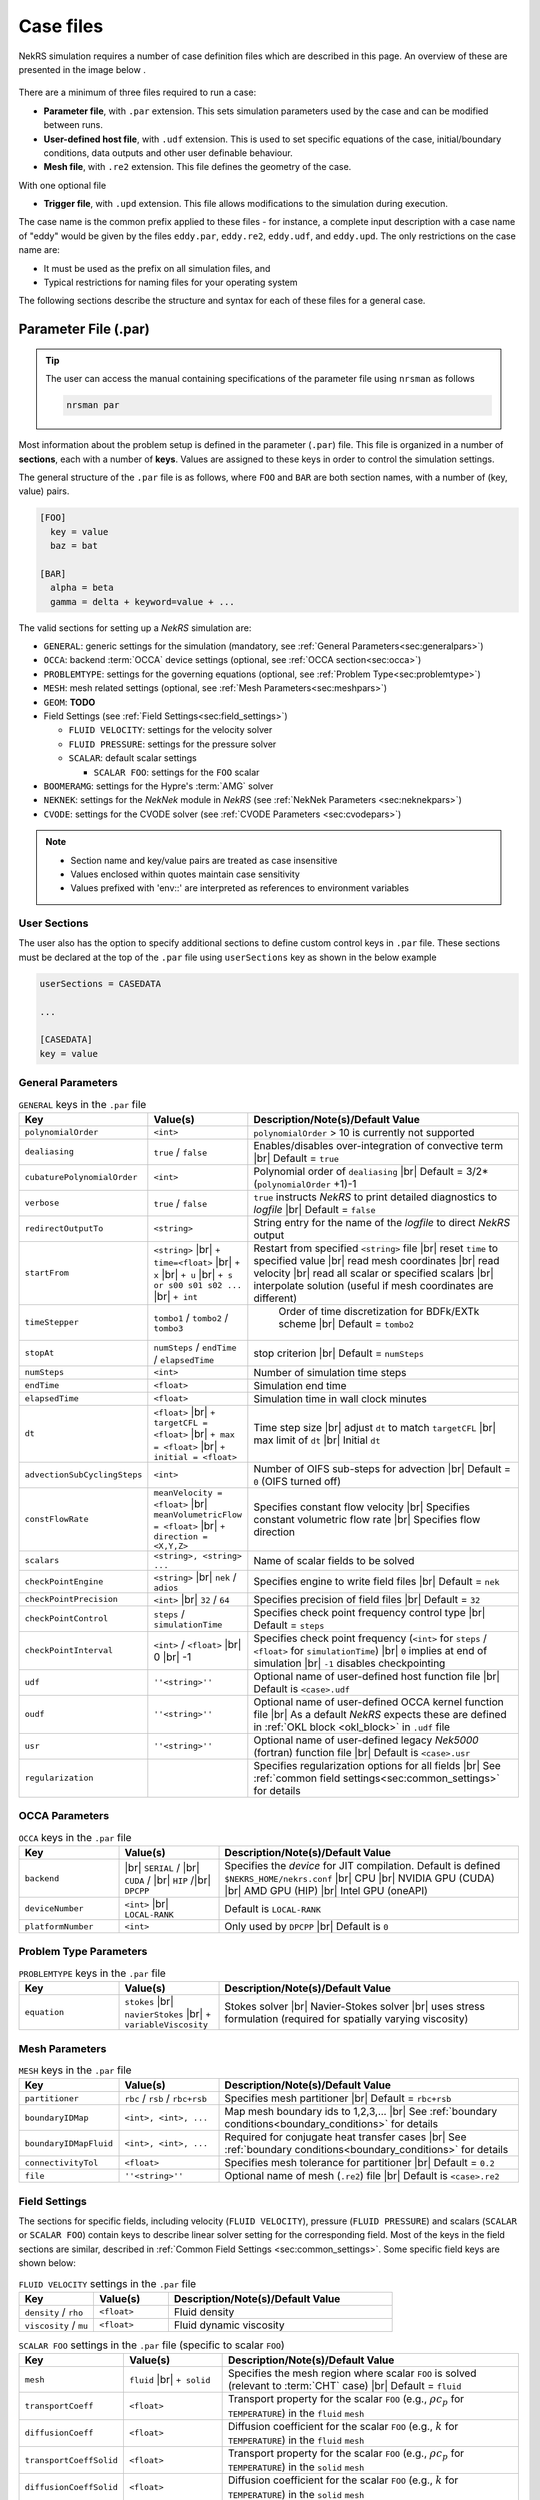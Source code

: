 .. _case:

Case files
==========

NekRS simulation requires a number of case definition files which are described in this page.
An overview of these are presented in the image below .

.. _fig:case_overview:

.. figure:: ../_static/img/overview.svg
   :align: center
   :figclass: align-center
   :alt: An overview of nekRS case files

There are a minimum of three files required to run a case:

* **Parameter file**, with ``.par`` extension. This sets simulation parameters used by the case and can be modified between runs.
* **User-defined host file**, with ``.udf`` extension. This is used to set specific equations of the case, initial/boundary conditions, data outputs and other user definable behaviour.
* **Mesh file**, with ``.re2`` extension. This file defines the geometry of the case.

With one optional file

* **Trigger file**, with ``.upd`` extension. This file allows modifications to the simulation during execution.

The case name is the common prefix applied to these files - for instance, a complete input description with a case name of "eddy" would be given by the files ``eddy.par``, ``eddy.re2``, ``eddy.udf``, and ``eddy.upd``.
The only restrictions on the case name are:

* It must be used as the prefix on all simulation files, and
* Typical restrictions for naming files for your operating system

The following sections describe the structure and syntax for each of these files for a general case.


.. _parameter_file:

Parameter File (.par)
---------------------

.. tip::

   The user can access the manual containing specifications of the parameter file using ``nrsman`` as follows

   .. code-block:: bash

      nrsman par

Most information about the problem setup is defined in the parameter (``.par``) file.
This file is organized in a number of **sections**, each with a number of **keys**.
Values are assigned to these keys in order to control the simulation settings.

The general structure of the ``.par`` file is as follows, where ``FOO`` and ``BAR`` are both section names, with a number of (key, value) pairs.

.. code-block:: ini

  [FOO]
    key = value
    baz = bat

  [BAR]
    alpha = beta
    gamma = delta + keyword=value + ... 

The valid sections for setting up a *NekRS* simulation are:

* ``GENERAL``: generic settings for the simulation (mandatory, see :ref:`General Parameters<sec:generalpars>`)
* ``OCCA``: backend :term:`OCCA` device settings (optional, see :ref:`OCCA section<sec:occa>`)
* ``PROBLEMTYPE``: settings for the governing equations (optional, see :ref:`Problem Type<sec:problemtype>`)
* ``MESH``: mesh related settings (optional, see :ref:`Mesh Parameters<sec:meshpars>`)
* ``GEOM``: **TODO**
* Field Settings (see :ref:`Field Settings<sec:field_settings>`)

  * ``FLUID VELOCITY``: settings for the velocity solver

  * ``FLUID PRESSURE``: settings for the pressure solver 

  * ``SCALAR``: default scalar settings

    * ``SCALAR FOO``: settings for the ``FOO`` scalar

* ``BOOMERAMG``: settings for the Hypre's :term:`AMG` solver
* ``NEKNEK``: settings for the *NekNek* module in *NekRS* (see :ref:`NekNek Parameters <sec:neknekpars>`)
* ``CVODE``: settings for the CVODE solver (see :ref:`CVODE Parameters <sec:cvodepars>`)
  
.. note::

  - Section name and key/value pairs are treated as case insensitive
  - Values enclosed within quotes maintain case sensitivity
  - Values prefixed with 'env::' are interpreted as references to environment variables

.. _sec:user_section:

User Sections
""""""""""""""""""

The user also has the option to specify additional sections to define custom control keys in ``.par`` file.
These sections must be declared at the top of the ``.par`` file using ``userSections`` key as shown in the below example


.. code-block:: ini

   userSections = CASEDATA

   ...

   [CASEDATA]
   key = value


.. _sec:generalpars:

General Parameters
""""""""""""""""""

.. _tab:generalparams:

.. csv-table:: ``GENERAL`` keys in the ``.par`` file
   :widths: 20,20,60
   :header: Key, Value(s), Description/Note(s)/Default Value

   ``polynomialOrder``,``<int>``, "``polynomialOrder`` > 10 is currently not supported"
   ``dealiasing``,``true`` / ``false``, "Enables/disables over-integration of convective term |br| Default = ``true``"
   ``cubaturePolynomialOrder``,``<int>``, "Polynomial order of ``dealiasing`` |br| Default = 3/2*(``polynomialOrder`` +1)-1"
   ``verbose``,``true`` / ``false``, "``true`` instructs *NekRS* to print detailed diagnostics to *logfile* |br| Default = ``false``"
   ``redirectOutputTo``,``<string>``,"String entry for the name of the *logfile* to direct *NekRS* output"
   ``startFrom``,"``<string>`` |br| ``+ time=<float>`` |br| ``+ x`` |br| ``+ u`` |br| ``+ s or s00 s01 s02 ...`` |br| ``+ int``", "Restart from specified ``<string>`` file |br| reset ``time`` to specified value |br| read mesh coordinates |br| read velocity |br| read all scalar or specified scalars |br| interpolate solution (useful if mesh coordinates are different)" 
   ``timeStepper``,``tombo1`` / ``tombo2`` / ``tombo3``," Order of time discretization for BDFk/EXTk scheme |br| Default = ``tombo2``"
   ``stopAt``,``numSteps`` / ``endTime`` / ``elapsedTime``, "stop criterion |br| Default = ``numSteps``"
   ``numSteps``,``<int>``, "Number of simulation time steps"
   ``endTime``,``<float>``,"Simulation end time"
   ``elapsedTime``,``<float>``,"Simulation time in wall clock minutes"
   ``dt``,``<float>`` |br| ``+ targetCFL = <float>`` |br| ``+ max = <float>`` |br| ``+ initial = <float>`` , "Time step size |br| adjust ``dt`` to match ``targetCFL`` |br| max limit of ``dt`` |br| Initial ``dt`` "
   ``advectionSubCyclingSteps``,``<int>``,"Number of OIFS sub-steps for advection |br| Default = ``0`` (OIFS turned off)"
   ``constFlowRate``,"``meanVelocity = <float>`` |br| ``meanVolumetricFlow = <float>`` |br| ``+ direction = <X,Y,Z>``","Specifies constant flow velocity |br| Specifies constant volumetric flow rate |br| Specifies flow direction" 
   ``scalars``,"``<string>, <string> ...``","Name of scalar fields to be solved"
   ``checkPointEngine``,``<string>`` |br| ``nek`` / ``adios``,"Specifies engine to write field files |br| Default = ``nek``"
   ``checkPointPrecision``,``<int>`` |br| ``32`` / ``64``,"Specifies precision of field files |br| Default = ``32``"
   ``checkPointControl``,``steps`` / ``simulationTime``,"Specifies check point frequency control type |br| Default = ``steps``"
   ``checkPointInterval``,``<int>`` / ``<float>`` |br| 0 |br| -1, "Specifies check point frequency (``<int>`` for ``steps`` / ``<float>`` for ``simulationTime``) |br| ``0`` implies at end of simulation |br| ``-1`` disables checkpointing" 
   ``udf``,"``''<string>''``","Optional name of user-defined host function file |br| Default is ``<case>.udf``"
   ``oudf``,"``''<string>''``","Optional name of user-defined OCCA kernel function file |br| As a default *NekRS* expects these are defined in :ref:`OKL block <okl_block>` in ``.udf`` file"
   ``usr``,"``''<string>''``","Optional name of user-defined legacy *Nek5000* (fortran) function file |br| Default is ``<case>.usr``"
   ``regularization``,"","Specifies regularization options for all fields |br| See :ref:`common field settings<sec:common_settings>` for details"

.. _sec:occa:

OCCA Parameters
""""""""""""""""
.. _tab:occaparams:

.. csv-table:: ``OCCA`` keys in the ``.par`` file
   :widths: 20,20,60
   :header: Key, Value(s), Description/Note(s)/Default Value

   ``backend``, |br| ``SERIAL`` / |br| ``CUDA`` / |br| ``HIP`` /|br| ``DPCPP``,"Specifies the *device* for JIT compilation. Default is defined ``$NEKRS_HOME/nekrs.conf`` |br| CPU |br| NVIDIA GPU (CUDA) |br| AMD GPU (HIP) |br| Intel GPU (oneAPI)"
   ``deviceNumber``,``<int>`` |br| ``LOCAL-RANK``,"Default is ``LOCAL-RANK``"
   ``platformNumber``,``<int>``, "Only used by ``DPCPP`` |br| Default is ``0``"

.. _sec:problemtype:

Problem Type Parameters
""""""""""""""""""""""""""
.. _tab:problemparams:

.. csv-table:: ``PROBLEMTYPE`` keys in the ``.par`` file
   :widths: 20,20,60
   :header: Key, Value(s), Description/Note(s)/Default Value

   ``equation``,``stokes`` |br| ``navierStokes`` |br| ``+ variableViscosity``, "Stokes solver |br| Navier-Stokes solver |br| uses stress formulation (required for spatially varying viscosity)"

.. _sec:meshpars:

Mesh Parameters
""""""""""""""""
.. _tab:meshparams:

.. csv-table:: ``MESH`` keys in the ``.par`` file
   :widths: 20,20,60
   :header: Key, Value(s), Description/Note(s)/Default Value

   ``partitioner``,``rbc`` / ``rsb`` / ``rbc+rsb``,"Specifies mesh partitioner |br| Default = ``rbc+rsb`` "
   ``boundaryIDMap``,"``<int>, <int>, ...``", "Map mesh boundary ids to 1,2,3,... |br| See :ref:`boundary conditions<boundary_conditions>` for details"
   ``boundaryIDMapFluid``,"``<int>, <int>, ...``", "Required for conjugate heat transfer cases |br| See :ref:`boundary conditions<boundary_conditions>` for details"
   ``connectivityTol``,"``<float>``","Specifies mesh tolerance for partitioner |br| Default = ``0.2``"
   ``file``,"``''<string>''``","Optional name of mesh (``.re2``) file |br| Default is ``<case>.re2``"


.. _sec:field_settings:

Field Settings
"""""""""""""""""""""

The sections for specific fields, including velocity (``FLUID VELOCITY``), pressure (``FLUID PRESSURE``) and scalars (``SCALAR`` or ``SCALAR FOO``) contain keys to describe linear solver setting for the corresponding field.
Most of the keys in the field sections are similar, described in :ref:`Common Field Settings <sec:common_settings>`.
Some specific field keys are shown below:

.. _tab:velocityparams:

.. csv-table:: ``FLUID VELOCITY`` settings in the ``.par`` file
   :widths: 20,20,60
   :header: Key, Value(s), Description/Note(s)/Default Value
  
   ``density`` / ``rho``,``<float>``, "Fluid density"
   ``viscosity`` / ``mu``,``<float>``, "Fluid dynamic viscosity"


.. _tab:scalarparams:

.. csv-table:: ``SCALAR FOO`` settings in the ``.par`` file (specific to scalar ``FOO``)
   :widths: 20,20,60
   :header: Key, Value(s), Description/Note(s)/Default Value
  
   ``mesh``,``fluid`` |br| ``+ solid``, "Specifies the mesh region where scalar ``FOO`` is solved (relevant to :term:`CHT` case) |br| Default = ``fluid``"
   ``transportCoeff``,``<float>``, "Transport property for the scalar ``FOO`` (e.g., :math:`\rho c_p` for ``TEMPERATURE``) in the ``fluid`` ``mesh``"
   ``diffusionCoeff``,``<float>``, "Diffusion coefficient for the scalar ``FOO`` (e.g., :math:`k` for ``TEMPERATURE``) in the ``fluid`` ``mesh``"
   ``transportCoeffSolid``,``<float>``, "Transport property for the scalar ``FOO`` (e.g., :math:`\rho c_p` for ``TEMPERATURE``) in the ``solid`` ``mesh``"
   ``diffusionCoeffSolid``,``<float>``, "Diffusion coefficient for the scalar ``FOO`` (e.g., :math:`k` for ``TEMPERATURE``) in the ``solid`` ``mesh``"

.. _sec:common_settings:

Common Field Settings
^^^^^^^^^^^^^^^^^^^^^

The following table describes settings and corresponding keys for the linear solver.
The keys are common to all solution fields, including velocity, pressure and scalar fields.
These are to be included in the ``.par`` file under appropriate section for ``FLUID VELOCITY``, ``FLUID PRESSURE``, general ``SCALAR`` and specific scalar (``SCALAR FOO``).

.. note::

   Linear solver settings for all scalar fields can be commonly specified under the ``SCALAR`` section.
   Any setting under the specific ``SCALAR FOO`` section will override the common settings under ``SCALAR`` for ``FOO`` field

.. _tab:commonparams:

.. csv-table:: Common settings for all fields in the ``.par`` file
   :widths: 20,20,60
   :header: Key, Value(s), Description/Note(s)/Default Value

   ``solver``,"``none`` |br| ``user`` |br| ``cvode`` |br| ``CG`` |br| ``+ combined`` |br| ``+ block`` |br| ``+ flexible`` |br| ``+ maxiter=<int>`` |br| ``GMRES`` |br| ``+ flexible`` |br| ``+ maxiter=<int>`` |br| ``+ nVector=<int>`` |br|  ``+ iR``","Solve off |br| user-specified |br| CVODE solver (see :ref:`sec:cvodepars`) |br| Conjugate gradient solver. **Default solver for velocity and scalar equation** |br| **Default for scalar equation** |br| **Default velocity solver** |br| . |br| . |br| . |br| Generalized Minimal Residual solver. **Default solver for pressure** |br| **Default for pressure** |br| . |br| Dimension of Krylov space |br| Iterative refinment "  
   ``residualTol``,"``<float>`` |br| ``+ relative=<float>``","absolute linear solver residual tolerance. Default = ``1e-4`` |br| use absolute/relative residual (whatever is reached first)"
   ``absoluteTol``,"``<float>``","absolute solver tolerance (for CVODE only) |br| Default = ``1e-6``"
   ``initialGuess``,"``previous`` |br| ``extrapolation`` |br| ``projection`` |br| ``projectionAconj`` |br| ``+ nVector=<int>``", ". |br| **Default for velocity and scalars** |br| . |br| Defaults for pressure |br| dimension of projection space"
   ``preconditioner``,"``Jacobi`` |br| ``multigrid`` |br| ``+ multiplicative`` |br| ``+ additive`` |br| ``+ SEMFEM`` |br| ``SEMFEM``","**Default for velocity and scalars** |br| Polynomial multigrid + coarse grid projection. **Default for pressure** |br| Default |br| . |br| smoothed SEMFEM |br| ."
   ``coarseGridDiscretization``,"``FEM`` |br| ``+ Galerkin`` |br| ``SEMFEM``","Linear finite element discretization. Default |br| coarse grid matrix by Galerkin projection |br| Linear FEM approx on high-order nodes"
   ``coarseSolver/semfemSolver``,"``smoother`` |br| ``jpcg`` |br| ``+ residualTol=<float>`` |br| ``+ maxiter=<int>`` |br| ``boomerAMG`` |br| ``+ smoother`` |br| ``+ cpu`` |br| ``+ device`` |br| ``+ overlap``", ". |br| Jacobi preconditioned CG |br| . |br| . |br| Hypre's AMG solver |br| . |br| . |br| . |br| overlap coarse grid solve in additive MG cycle"
   ``pMGSchedule``,"``p=<int>, degree=<int>, ...``","custom polynomial order and Chebyshev order for each pMG level"
   ``smootherType``,"``Jacobi`` |br| ``ASM, RAS`` |br| ``+ Chebyshev`` |br| ``+ FourthChebyshev`` |br| ``+ FourthOptChebyshev`` |br| ``+ maxEigenvalueBoundFactor=<float>``",". |br| overlapping additive/restrictive Schwarz |br| 1st Kind Chebyshev acceleration |br| 4th Kind Chebyshev acceleration |br| 4th Opt Chebyshev acceleration |br| ."
   ``checkPointing``, ``true``/``false``, "Turns on/off checkpointing for specific field |br| Default = ``true``"
   ``boundaryTypeMap``,"``<bcType for ID 1>, <bcType for ID 1>, ...``","See :ref:`boundary_conditions` for details"
   ``regularization``,"``hpfrt`` |br| ``+ nModes=<int>`` |br| ``+ scalingCoeff=<float>`` |br| ``gjp`` |br| ``+ scalingCoeff=<float>`` |br| ``avm`` |br| ``+ c0`` |br| ``+ scalingCoeff=<float>`` |br| ``+ noiseThreshold=<float>`` |br| ``+ decayThreshold=<float>`` |br| ``+ activationWidth=<float>``","High-pass filter stabilization |br| number of modes |br| filter strength |br| Gradient Jump Penalty |br| scaling factor in penalty factor fit |br| Artificial Viscosity Method |br| make viscosity C0 |br| . |br| smaller values will be considered to be noise |br| . |br| half-width of activation function"

.. _sec:cvodepars:

CVODE Parameters
"""""""""""""""""""""
.. _tab:cvodeparams:

.. csv-table:: ``CVODE`` settings in the ``.par`` file
   :widths: 20,20,60
   :header: Key, Value(s), Description/Note(s)/Default Value

   ``solver``,"``cbGMRES, GMRES`` |br| ``+ nVector=<int>``", "Linear solver |br| Dimension of Krylov space"
   ``gsType``,"``classical, modified``", ""
   ``relativeTol``,"``<float>``", "relative tolerance |br| Default = ``1e-4``"
   ``epsLin``,``<float>``,"ratio between linear and nonlinear tolerances |br| Default = ``0.5``"
   ``dqSigma``,``<float>``,"step size for Jv difference quotient |br| Default = ``automatic``"
   ``maxSteps``,``<int>``,""
   ``sharedRho``,"``true`` / ``false``", "use same *density* field for all but the first scalar |br| Default = ``false``"
   ``jtvRecycleProperties``,"``true`` / ``false``","recycle property (freeze) evaluation for Jv |br| Default = ``true``"
   ``dealiasing``,"``true`` / ``false``",""

.. _sec:neknekpars:

NekNek Parameters
"""""""""""""""""""""
.. _tab:neknekparams:

.. csv-table:: ``NEKNEK`` settings in the ``.par`` file
   :widths: 20,20,60
   :header: Key, Value(s), Description/Note(s)/Default Value

   ``boundaryEXTOrder``,``<int>``, "Boundary extrapolation order |br| Default = ``1``. >1 may require additional corrector steps"
   ``multirateTimeStepping``,"``true, false`` |br| ``+ correctorSteps=<int>``","Default = ``false`` |br| Outer corrector steps. Default is ``0``. Note: ``boundaryEXTOrder`` > 1 requires ``correctorSteps`` > 0 for stability"
   

.. _udf_functions:

User-Defined Host File (.udf)
-----------------------------

The ``.udf`` file is a :term:`OKL` and C++ mixed language source file, where user code used to formulate the case is placed.
This code is placed in various user-defined functions (*UDFs*) and these can be used to perform virtually any action that can be programmed in C++.
Some of the more common examples are setting initial conditions, querying the solution at regular intervals, and defining custom material properties and source terms.
The available functions that you may define in the ``.udf`` file are as follows.

.. _okl_block:

OKL block
"""""""""

The ``.udf`` typically includes a ``#ifdef __okl__`` block which is where all OKL code is placed that runs on the compute backend specified to :term:`OCCA`.
The most frequent use of this block is to provide the functions for boundary conditions that require additional information, such as a value to impose for a Dirichlet velocity condition, or a flux to impose for a Neumann condition.
Additional user functions may be placed in this block to allow advanced modification of the simulation or post-processing functionality, such as calculating exact values at a specified time point.
Example generic skeleton of typical code structure in :term:`OKL` block is shown below:

.. code-block::
  
  #ifdef __okl__

  @kernel void computeexact(const dlong Ntotal)
  {
    for (dlong n = 0; n < Ntotal; ++n; @tile(p_blockSize, @outer, @inner)) {
      if (n < Ntotal) {
        // some code
      }
    }
  }

  void udfDirichlet(bcData \*bc)
  {
    if(isField("fluid velocity")) {
      bc->uxFluid = 1.0;
      bc->uyFluid = 0.0;
      bc->uzFluid = 0.0;
    }
    else if (isField("fluid pressure")) {
      bc->pFluid = 0.0;
    }
    else if (isField("scalar temperature")) {
      bc->sScalar = 0.0;
    }
  }

  void udfNeumann(bcData \*bc)
  {
    if(isField("fluid velocity")) {
      bc->tr1 = 0.0;
      bc->tr2 = 0.0;
    }
    else if (isField("scalar temperature")) {
      bc->fluxScalar = 0.0;
    }
  }

  #endif

.. tip::

  If the user-defined functions are sufficiently large, it is conventional practice to write them in a ``.oudf`` file which is included within the ``ifdef`` block instead of the functions in the ``.udf`` file, as follows:

  .. code-block:: c++

     #ifdef __okl__

     #include "case.oudf"

     #endif

Details of the ``udfDirichlet`` and ``udfNeumann`` functions used for setting Dirichlet and Neumann boundary conditions, respectively, can be found in :ref:`boundary_conditions`.

.. _udf_setup0:

UDF_Setup0
""""""""""

This user-defined function is passed the nekRS :term:`MPI` communicator ``comm`` and a data structure containing all of the user-specified simulation options, ``options``.
This function is called once at the beginning of the simulation *before* initializing the nekRS internals such as the mesh, solvers, and solution data arrays.
Because virtually no aspects of the nekRS simulation have been initialized at the point when this function is called, this function is primarily used to modify or read the user settings.
Example usage is show below:

.. code-block:: c++
  
   static dfloat P_GAMMA;

   void UDF_Setup0(MPI_Comm comm, setupAide &options)
   {
     platform->par->extract("casedata","p_gamma",P_GAMMA);
   }

   void UDF_LoadKernels(deviceKernelProperties& kernelInfo)
   {
     kernelInfo.define("p_GAMMA") = P_GAMMA;
   }

In the above example ``UDF_Setup0`` routine is used to read ``p_gamma`` key value defined in user section ``CASEDATA`` in the ``.par`` file (see :ref:`user section <sec:user_section>`).
``platform->par->extract`` is a convenient function available in *NekRS* to perform this operation.
The extracted value is assigned to a global variable ``P_GAMMA`` defined at the top of ``.udf`` file and later assigned to a preprocessor macro, made available on the device kernels during JIT compilation.

UDF_LoadKernels
"""""""""""""""

As shown in the example above, ``UDF_LoadKernels`` is primarily used in the ``.udf`` file to append preprocessor macros (global directives) to kernel files.
It takes an argument ``deviceKernelProperties& kernelInfo`` which stores the metadata for kernel compilation.
``kernelInfo.define`` function is used to define the kernel macros and these can later be used in any of the kernel functions.

UDF_Setup
"""""""""

The ``UDF_Setup`` function is called once at the beginning of the simulation *after* initializing the mesh arrays, solution arrays, material property arrays, and boundary field mappings. 
It is typically the function in ``.udf`` the user will interact with the most. 
Various operations are performed within this routine, including, but not limited to:

* Assign initial conditions (see :ref:`initial_conditions`).
* Mesh manipulation (see :ref:`tutorial_rans` tutorial).
* Assign function pointers to user-defined spatially varying material properties (see :ref:`properties`).
* Assign function pointers to user-defined source terms (see :ref:`source_terms`).
* Initialize and setup RANS turbulence models (see :ref:`ktau_model`)
* Initialize and setup Low-Mach compressible model (see :ref:`lowmach_model`)
* Initialize solution recyling routines and arrays (see :ref:`recycling`)
* Allocate ``bc->o_usrwrk`` array for assigning user-defined boundary conditions (see *TODO*)
* Initialize time averaging routines and arrays (see *TODO*)


UDF_ExecuteStep
"""""""""""""""

This user-defined function provides the most flexibility of all the *NekRS* user-defined functions.
It is called once at the start of the simulation just before beginning the time stepping, and then once per time step after running each step.
Various operations are performed within this routine, including, but not limited to:

* Call time averaging routines (see *TODO*).
* Call solution recycling routines (see :ref:`recycling`).
* Various post-processing operations:

  * Extracting data over a line (see :ref:`extract_line`).
  * Write custom field files (see *TODO*)

Mesh File (.re2)
----------------

*TODO*

The nekRS mesh file is provided in a binary format with a nekRS-specific
``.re2`` extension. This format can be produced by either:

* Converting a mesh made with commercial meshing software to ``.re2`` format, or
* Directly creating an ``.re2``-format mesh with nekRS-specific scripts

There are three main limitations for the nekRS mesh:

* nekRS is restricted to 3-D hexahedral meshes.
* The numeric IDs for the mesh boundaries must be ordered contiguously beginning from 1.
* The ``.re2`` format only supports HEX8 and HEX 20 (eight- and twenty-node) hexahedral elements.

Lower-dimensional problems can be accommodated on these 3-D meshes by applying zero gradient
boundary conditions to all solution variables in directions perpendicular to the
simulation plane or line, respectively. All source terms and material properties in the
governing equations must therefore also be fixed in the off-interest directions.

For cases with conjugate heat transfer, nekRS uses an archaic process
for differentiating between fluid and solid regions. Rather than block-restricting variables to
particular regions of the same mesh, nekRS retains two independent mesh representations
for the same problem. One of these meshes represents the flow domain, while the other
represents the heat transfer domain. The ``nrs_t`` struct, which encapsulates all of
the nekRS simulation data related to the flow solution, represents the flow mesh as
``nrs_t.mesh``. Similarly,
the ``cds_t`` struct, which encapsulates all of the nekRS simulation data related to the
convection-diffusion passive scalar solution, has one mesh for each passive scalar. That is,
``cds_t.mesh[0]`` is the mesh for the first passive scalar, ``cds_t.mesh[1]`` is the mesh
for the second passive scalar, and so on.
Note that only the temperature passive scalar uses the conjugate heat transfer mesh,
even though the ``cds_t`` struct encapsulates information related to all other
passive scalars (such as chemical concentration, or turbulent kinetic energy). All
non-temperature scalars are only solved on the flow mesh.

.. warning::

  When writing user-defined functions that rely on mesh information (such as boundary
  IDs and spatial coordinates), you must take care to use the correct mesh representation
  for your problem. For instance, to apply initial conditions to a flow variable, you
  would need to loop over the number of quadrature points known on the ``nrs_t`` meshes,
  rather than the ``cds_t`` meshes for the passive scalars (unless the meshes are the same,
  such as if you have heat transfer in a fluid-only domain).
  Also note that the ``cds_t * cds`` object will not exist if your problem
  does not have any passive scalars.

nekRS requires that the flow mesh be a subset of the heat transfer mesh. In other words,
the flow mesh always has less than (or equal to, for cases without conjugate heat transfer)
the number of elements in the heat transfer mesh. Creating a mesh for conjugate heat
transfer problems requires additional pre-processing steps that are described in the
:ref:`Creating a Mesh for Conjugate Heat Tranfser <cht_mesh>` section. The remainder
of this section describes how to generate a mesh in ``.re2`` format, assuming
any pre-processing steps have been done for the special cases of conjugate heat transfer.

.. _trigger_file:

Trigger Files (.upd)
--------------------

**TODO** Full description

Allows modifications to the simulation during execution.
Can be edited and then notify of changes through sending a signal MPI rank 0.
